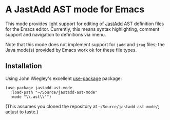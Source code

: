* A JastAdd AST mode for Emacs

This mode provides light support for editing of [[http://jastadd.org/][JastAdd]] AST definition files
for the Emacs editor.  Currently, this means syntax highlighting, comment
support and navigation to definitions via imenu.

Note that this mode does not implement support for =jadd= and =jrag= files;
the Java mode(s) provided by Emacs work ok for these file types.

** Installation

Using John Wiegley's excellent [[https://github.com/jwiegley/use-package][use-package]] package:

#+BEGIN_SRC elisp
(use-package jastadd-ast-mode
  :load-path "~/Source/jastadd-ast-mode"
  :mode "\\.ast\\'")
#+END_SRC

(This assumes you cloned the repository at =~/Source/jastadd-ast-mode/=;
adjust to taste.)
